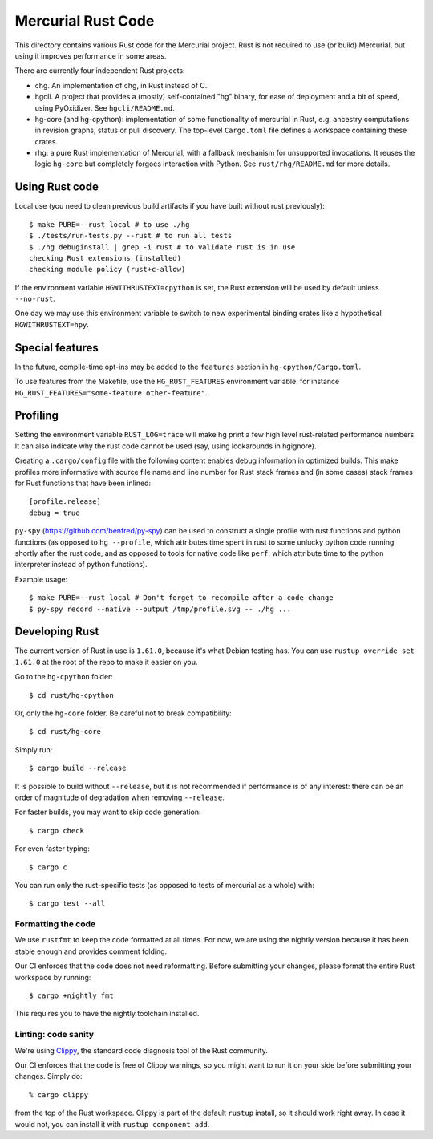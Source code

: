 ===================
Mercurial Rust Code
===================

This directory contains various Rust code for the Mercurial project.
Rust is not required to use (or build) Mercurial, but using it
improves performance in some areas.

There are currently four independent Rust projects:

- chg. An implementation of chg, in Rust instead of C.
- hgcli. A project that provides a (mostly) self-contained "hg" binary,
  for ease of deployment and a bit of speed, using PyOxidizer. See
  ``hgcli/README.md``.
- hg-core (and hg-cpython): implementation of some
  functionality of mercurial in Rust, e.g. ancestry computations in
  revision graphs, status or pull discovery. The top-level ``Cargo.toml`` file
  defines a workspace containing these crates.
- rhg: a pure Rust implementation of Mercurial, with a fallback mechanism for
  unsupported invocations. It reuses the logic ``hg-core`` but
  completely forgoes interaction with Python. See
  ``rust/rhg/README.md`` for more details.

Using Rust code
===============

Local use (you need to clean previous build artifacts if you have
built without rust previously)::

  $ make PURE=--rust local # to use ./hg
  $ ./tests/run-tests.py --rust # to run all tests
  $ ./hg debuginstall | grep -i rust # to validate rust is in use
  checking Rust extensions (installed)
  checking module policy (rust+c-allow)

If the environment variable ``HGWITHRUSTEXT=cpython`` is set, the Rust
extension will be used by default unless ``--no-rust``.

One day we may use this environment variable to switch to new experimental
binding crates like a hypothetical ``HGWITHRUSTEXT=hpy``.

Special features
================

In the future, compile-time opt-ins may be added
to the ``features`` section in ``hg-cpython/Cargo.toml``.

To use features from the Makefile, use the ``HG_RUST_FEATURES`` environment
variable: for instance ``HG_RUST_FEATURES="some-feature other-feature"``.

Profiling
=========

Setting the environment variable ``RUST_LOG=trace`` will make hg print
a few high level rust-related performance numbers. It can also
indicate why the rust code cannot be used (say, using lookarounds in
hgignore).

Creating a ``.cargo/config`` file with the following content enables
debug information in optimized builds. This make profiles more informative
with source file name and line number for Rust stack frames and
(in some cases) stack frames for Rust functions that have been inlined::

  [profile.release]
  debug = true

``py-spy`` (https://github.com/benfred/py-spy) can be used to
construct a single profile with rust functions and python functions
(as opposed to ``hg --profile``, which attributes time spent in rust
to some unlucky python code running shortly after the rust code, and
as opposed to tools for native code like ``perf``, which attribute
time to the python interpreter instead of python functions).

Example usage::

  $ make PURE=--rust local # Don't forget to recompile after a code change
  $ py-spy record --native --output /tmp/profile.svg -- ./hg ...

Developing Rust
===============

The current version of Rust in use is ``1.61.0``, because it's what Debian
testing has. You can use ``rustup override set 1.61.0`` at the root of the repo
to make it easier on you.

Go to the ``hg-cpython`` folder::

  $ cd rust/hg-cpython

Or, only the ``hg-core`` folder. Be careful not to break compatibility::

  $ cd rust/hg-core

Simply run::

   $ cargo build --release

It is possible to build without ``--release``, but it is not
recommended if performance is of any interest: there can be an order
of magnitude of degradation when removing ``--release``.

For faster builds, you may want to skip code generation::

  $ cargo check

For even faster typing::

  $ cargo c

You can run only the rust-specific tests (as opposed to tests of
mercurial as a whole) with::

  $ cargo test --all

Formatting the code
-------------------

We use ``rustfmt`` to keep the code formatted at all times. For now, we are
using the nightly version because it has been stable enough and provides
comment folding.

Our CI enforces that the code does not need reformatting. Before
submitting your changes, please format the entire Rust workspace by running::


  $ cargo +nightly fmt

This requires you to have the nightly toolchain installed.

Linting: code sanity
--------------------

We're using `Clippy`_, the standard code diagnosis tool of the Rust
community.

Our CI enforces that the code is free of Clippy warnings, so you might
want to run it on your side before submitting your changes. Simply do::

  % cargo clippy

from the top of the Rust workspace. Clippy is part of the default
``rustup`` install, so it should work right away. In case it would
not, you can install it with ``rustup component add``.


.. _Clippy: https://doc.rust-lang.org/stable/clippy/
